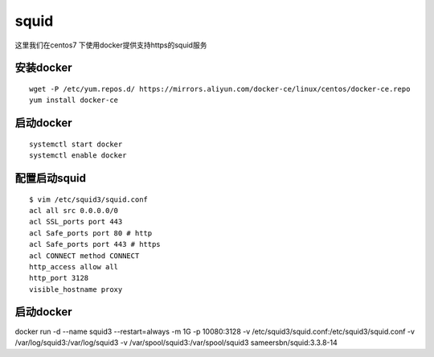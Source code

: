 squid
#######

这里我们在centos7 下使用docker提供支持https的squid服务



安装docker
===============

::

    wget -P /etc/yum.repos.d/ https://mirrors.aliyun.com/docker-ce/linux/centos/docker-ce.repo
    yum install docker-ce



启动docker
==============

::


    systemctl start docker
    systemctl enable docker



配置启动squid
================

::

    $ vim /etc/squid3/squid.conf
    acl all src 0.0.0.0/0
    acl SSL_ports port 443
    acl Safe_ports port 80 # http
    acl Safe_ports port 443 # https
    acl CONNECT method CONNECT
    http_access allow all
    http_port 3128
    visible_hostname proxy




启动docker
======================


docker run -d --name squid3 --restart=always  -m 1G -p 10080:3128 -v /etc/squid3/squid.conf:/etc/squid3/squid.conf -v /var/log/squid3:/var/log/squid3 -v /var/spool/squid3:/var/spool/squid3 sameersbn/squid:3.3.8-14
